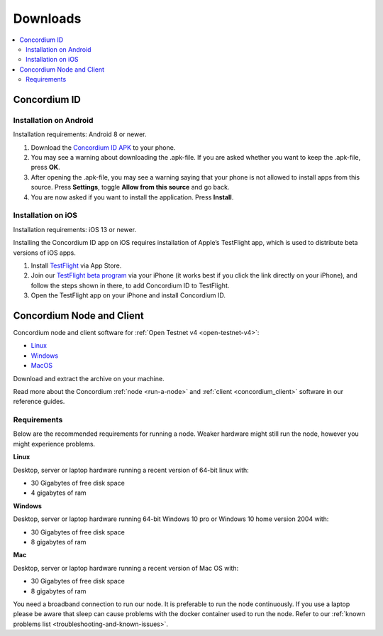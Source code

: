 .. _`Concordium ID APK`: https://client-distribution-testnet.concordium.com/wallet-testnet-release-0.5.30.apk
.. _TestFlight: https://apps.apple.com/dk/app/testflight/id899247664?l=da
.. _`TestFlight beta program`: https://testflight.apple.com/join/X9MJhsPC

.. _downloads:

=========
Downloads
=========

.. contents::
   :local:
   :backlinks: none

.. _concordium_id:

Concordium ID
=============

Installation on Android
-----------------------

Installation requirements: Android 8 or newer.

1. Download the `Concordium ID APK`_ to your phone.
2. You may see a warning about downloading the .apk-file. If you are asked whether you want to keep the .apk-file, press **OK**.
3. After opening the .apk-file, you may see a warning saying that your phone is not allowed to install apps from this source. Press **Settings**, toggle **Allow from this source** and go back.
4. You are now asked if you want to install the application. Press **Install**.


Installation on iOS
-------------------

Installation requirements: iOS 13 or newer.

Installing the Concordium ID app on iOS requires installation of Apple’s TestFlight app, which is used to distribute beta versions of iOS apps.

1. Install `TestFlight`_ via App Store.
2. Join our `TestFlight beta program`_ via your iPhone (it works best if you click the link directly on your iPhone), and follow the steps shown in there, to add Concordium ID to TestFlight.
3. Open the TestFlight app on your iPhone and install Concordium ID.

.. _concordium-node-and-client-download:

.. _concordium-node-and-client:

Concordium Node and Client
==========================

Concordium node and client software for :ref:`Open Testnet v4 <open-testnet-v4>`:

* `Linux <https://client-distribution-testnet.concordium.com/concordium-software-linux_0.4.8-0.tar.gz>`_
* `Windows <https://client-distribution-testnet.concordium.com/concordium-software-win_0.4.8-0.zip>`_
* `MacOS <https://client-distribution-testnet.concordium.com/concordium-software-macos_0.4.8-0.zip>`_

Download and extract the archive on your machine.

Read more about the Concordium :ref:`node <run-a-node>` and :ref:`client <concordium_client>` software in our reference
guides.

.. _requirements-1:

Requirements
------------

Below are the recommended requirements for running a node. Weaker hardware might
still run the node, however you might experience problems.

**Linux**

Desktop, server or laptop hardware running a recent version of 64-bit linux
with:

-  30 Gigabytes of free disk space
-  4 gigabytes of ram

**Windows**

Desktop, server or laptop hardware running 64-bit Windows 10 pro or Windows 10
home version 2004 with:

-  30 Gigabytes of free disk space
-  8 gigabytes of ram

**Mac**

Desktop, server or laptop hardware running a recent version of Mac OS with:

-  30 Gigabytes of free disk space
-  8 gigabytes of ram

You need a broadband connection to run our node. It is preferable to run the
node continuously. If you use a laptop please be aware that sleep can cause
problems with the docker container used to run the node. Refer to our :ref:`known
problems list <troubleshooting-and-known-issues>`.

